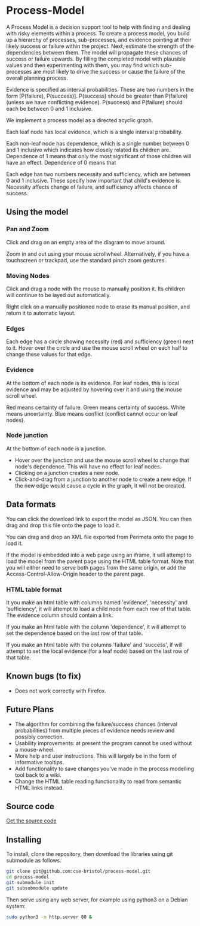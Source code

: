 * Process-Model
A Process Model is a decision support tool to help with finding and dealing with risky elements within a process. To create a process model, you build up a hierarchy of processes, sub-processes, and evidence pointing at their likely success or failure within the project. Next, estimate the strength of the dependencies between them. The model will propagate these chances of success or failure upwards. By filling the completed model with plausible values and then experimenting with them, you may find which sub-processes are most likely to drive the success or cause the failure of the overall planning process.

Evidence is specified as interval probabilities. These are two numbers in the form [P(failure), P(success)]. P(success) should be greater than P(failure) (unless we have conflicting evidence). P(success) and P(failure) should each be between 0 and 1 inclusive.

We implement a process model as a directed acyclic graph.

Each leaf node has local evidence, which is a single interval probability.

Each non-leaf node has dependence, which is a single number between 0 and 1 inclusive which indicates how closely related its children are. Dependence of 1 means that only the most significant of those children will have an effect. Dependence of 0 means that

Each edge has two numbers necessity and sufficiency, which are between 0 and 1 inclusive. These specify how important that child's evidence is. Necessity affects change of failure, and sufficiency affects chance of success.

** Using the model
*** Pan and Zoom
Click and drag on an empty area of the diagram to move around.

Zoom in and out using your mouse scrollwheel. Alternatively, if you have a touchscreen or trackpad, use the standard pinch zoom gestures.

*** Moving Nodes
Click and drag a node with the mouse to manually position it. Its children will continue to be layed out automatically.

Right click on a manually positioned node to erase its manual position, and return it to automatic layout.
*** Edges
Each edge has a circle showing necessity (red) and sufficiency (green) next to it. Hover over the circle and use the mouse scroll wheel on each half to change these values for that edge.

*** Evidence
At the bottom of each node is its evidence. For leaf nodes, this is local evidence and may be adjusted by hovering over it and using the mouse scroll wheel.

Red means certainty of failure. Green means certainty of success. White means uncertainty. Blue means conflict (conflict cannot occur on leaf nodes).

*** Node junction
At the bottom of each node is a junction.

 + Hover over the junction and use the mouse scroll wheel to change that node's dependence. This will have no effect for leaf nodes.
 + Clicking on a junction creates a new node.
 + Click-and-drag from a junction to another node to create a new edge. If the new edge would cause a cycle in the graph, it will not be created.

** Data formats
You can click the download link to export the model as JSON. You can then drag and drop this file onto the page to load it.

You can drag and drop an XML file exported from Perimeta onto the page to load it.

If the model is embedded into a web page using an iframe, it will attempt to load the model from the parent page using the HTML table format. Note that you will either need to serve both pages from the same origin, or add the Access-Control-Allow-Origin header to the parent page.

*** HTML table format
It you make an html table with columns named 'evidence', 'necessity' and 'sufficiency', it will attempt to load a child node from each row of that table. The evidence column should contain a link.

If you make an html table with the column 'dependence', it will attempt to set the dependence based on the last row of that table.

If you make an html table with the columns 'failure' and 'success', if will attempt to set the local evidence (for a leaf node) based on the last row of that table.

** Known bugs (to fix)
 + Does not work correctly with Firefox.

** Future Plans
 + The algorithm for combining the failure/success chances (interval probabilities) from multiple pieces of evidence needs review and possibly correction.
 + Usability improvements: at present the program cannot be used without a mouse-wheel.
 + More help and user instructions. This will largely be in the form of informative tooltips.
 + Add functionality to save changes you've made in the process modelling tool back to a wiki.
 + Change the HTML table reading functionality to read from semantic HTML links instead.

** Source code
[[https://github.com/cse-bristol/process-model][Get the source code]]

** Installing
To install, clone the repository, then download the libraries using git submodule as follows.
#+BEGIN_SRC sh
  git clone git@github.com:cse-bristol/process-model.git
  cd process-model
  git submodule init
  git subsubmodule update
#+END_SRC

Then serve using any web server, for example using python3 on a Debian system:
#+BEGIN_SRC sh
  sudo python3 -m http.server 80 &
#+END_SRC
